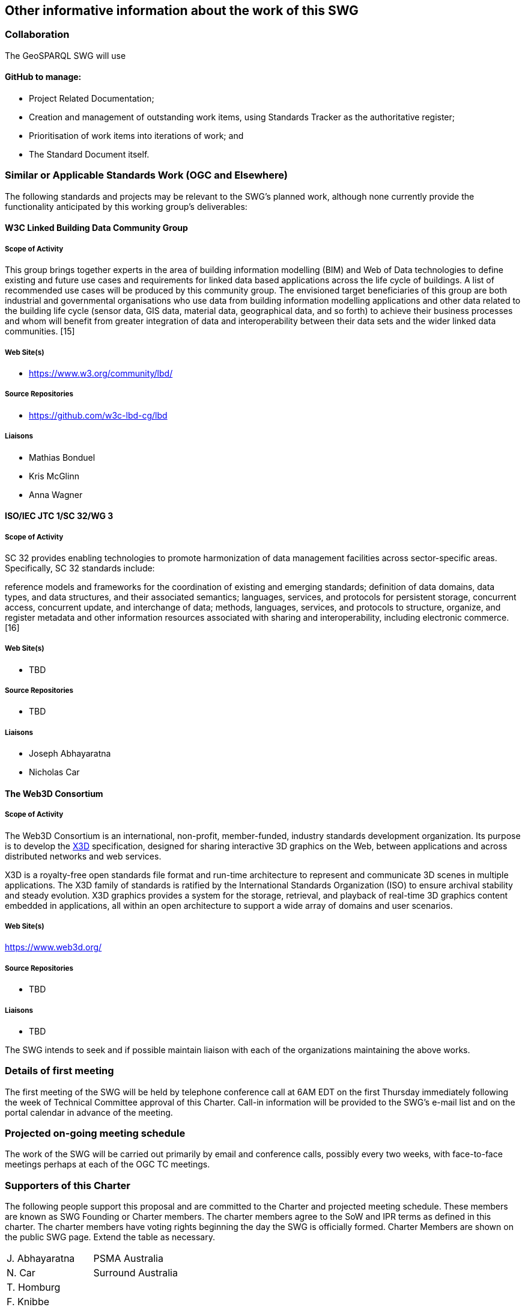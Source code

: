 == Other informative information about the work of this SWG

=== Collaboration

The GeoSPARQL SWG will use

==== GitHub to manage:

- Project Related Documentation;
- Creation and management of outstanding work items, using Standards Tracker as the authoritative register;
- Prioritisation of work items into iterations of work; and
- The Standard Document itself.

=== Similar or Applicable Standards Work (OGC and Elsewhere)

The following standards and projects may be relevant to the SWG's planned work, although none currently provide the functionality anticipated by this working group's deliverables:

==== W3C Linked Building Data Community Group

===== Scope of Activity

This group brings together experts in the area of building information modelling (BIM) and Web of Data technologies to define existing and future use cases and requirements for linked data based applications across the life cycle of buildings. A list of recommended use cases will be produced by this community group. The envisioned target beneficiaries of this group are both industrial and governmental organisations who use data from building information modelling applications and other data related to the building life cycle (sensor data, GIS data, material data, geographical data, and so forth) to achieve their business processes and whom will benefit from greater integration of data and interoperability between their data sets and the wider linked data communities. [15]

===== Web Site(s)

- https://www.w3.org/community/lbd/

===== Source Repositories

- https://github.com/w3c-lbd-cg/lbd

===== Liaisons

- Mathias Bonduel
- Kris McGlinn
- Anna Wagner

==== ISO/IEC JTC 1/SC 32/WG 3

===== Scope of Activity

SC 32 provides enabling technologies to promote harmonization of data management facilities across sector-specific areas. Specifically, SC 32 standards include:

reference models and frameworks for the coordination of existing and emerging standards;
definition of data domains, data types, and data structures, and their associated semantics;
languages, services, and protocols for persistent storage, concurrent access, concurrent update, and interchange of data;
methods, languages, services, and protocols to structure, organize, and register metadata and other information resources associated with sharing and interoperability, including electronic commerce. [16]

===== Web Site(s)

- TBD

===== Source Repositories

- TBD

===== Liaisons

- Joseph Abhayaratna
- Nicholas Car

==== The Web3D Consortium

===== Scope of Activity
The Web3D Consortium is an international, non-profit, member-funded, industry standards development organization. Its purpose is to  develop the https://www.web3d.org/x3d/what-x3d[X3D] specification, designed for sharing interactive 3D graphics on the Web, between applications and across distributed networks and web services.

X3D is a royalty-free open standards file format and run-time architecture to represent and communicate 3D scenes in multiple applications. The X3D family of standards is ratified by the International Standards Organization (ISO) to ensure archival stability and steady evolution. X3D graphics provides a system for the storage, retrieval, and playback of real-time 3D graphics content embedded in applications, all within an open architecture to support a wide array of domains and user scenarios.

===== Web Site(s)

https://www.web3d.org/

===== Source Repositories

- TBD

===== Liaisons

- TBD

The SWG intends to seek and if possible maintain liaison with each of the organizations maintaining the above works.

=== Details of first meeting

The first meeting of the SWG will be held by telephone conference call at 6AM EDT on the first Thursday immediately following the week of Technical Committee approval of this Charter. Call-in information will be provided to the SWG's e-mail list and on the portal calendar in advance of the meeting.

=== Projected on-going meeting schedule

The work of the SWG will be carried out primarily by email and conference calls, possibly every two weeks, with face-to-face meetings perhaps at each of the OGC TC meetings.

=== Supporters of this Charter

The following people support this proposal and are committed to the Charter and projected meeting schedule. These members are known as SWG Founding or Charter members. The charter members agree to the SoW and IPR terms as defined in this charter. The charter members have voting rights beginning the day the SWG is officially formed. Charter Members are shown on the public SWG page. Extend the table as necessary.

|===
|J. Abhayaratna | PSMA Australia
|N. Car | Surround Australia
|T. Homburg |
|F. Knibbe |
|L.E. van den Brink | Geonovum
|===

=== Conveners

|===
|Name |Organization
|J. Abhayaratna | PSMA Australia
|L.E. van den Brink | Geonovum
|===

